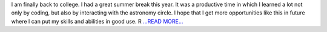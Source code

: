 .. title: GSoC’18: Wrap up
.. slug:
.. date: 2018-08-05 16:39:37 
.. tags: TimeLab
.. author: Swapnil Sharma
.. link: https://medium.com/@swapsha96/gsoc18-wrap-up-8ef95739b53c?source=rss-8a5a8866f7ba------2
.. description:
.. category: gsoc2018

I am finally back to college. I had a great summer break this year. It was a productive time in which I learned a lot not only by coding, but also by interacting with the astronomy circle. I hope that I get more opportunities like this in future where I can put my skills and abilities in good use. R `...READ MORE... <https://medium.com/@swapsha96/gsoc18-wrap-up-8ef95739b53c?source=rss-8a5a8866f7ba------2>`__

